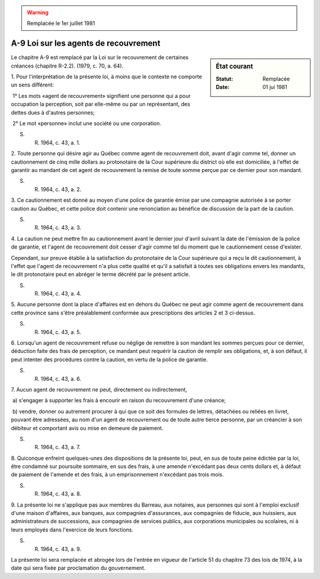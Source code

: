 .. warning:: Remplacée le 1er juillet 1981

.. _A-9:

======================================
A-9 Loi sur les agents de recouvrement
======================================

.. sidebar:: État courant

    :Statut: Remplacée
    :Date: 01 jui 1981

Le chapitre A-9 est remplacé par la Loi sur le recouvrement de certaines créances (chapitre R-2.2).  (1979, c. 70, a. 64).

1. Pour l'interprétation de la présente loi, à moins que le contexte ne comporte un sens différent:

 1° Les mots «agent de recouvrement» signifient une personne qui a pour occupation la perception, soit par elle-même ou par un représentant, des dettes dues à d'autres personnes;

 2° Le mot «personne» inclut une société ou une corporation.

S. R. 1964, c. 43, a. 1.

2. Toute personne qui désire agir au Québec comme agent de recouvrement doit, avant d'agir comme tel, donner un cautionnement de cinq mille dollars au protonotaire de la Cour supérieure du district où elle est domiciliée, à l'effet de garantir au mandant de cet agent de recouvrement la remise de toute somme perçue par ce dernier pour son mandant.

S. R. 1964, c. 43, a. 2.

3. Ce cautionnement est donné au moyen d'une police de garantie émise par une compagnie autorisée à se porter caution au Québec, et cette police doit contenir une renonciation au bénéfice de discussion de la part de la caution.

S. R. 1964, c. 43, a. 3.

4. La caution ne peut mettre fin au cautionnement avant le dernier jour d'avril suivant la date de l'émission de la police de garantie, et l'agent de recouvrement doit cesser d'agir comme tel du moment que le cautionnement cesse d'exister.

Cependant, sur preuve établie à la satisfaction du protonotaire de la Cour supérieure qui a reçu le dit cautionnement, à l'effet que l'agent de recouvrement n'a plus cette qualité et qu'il a satisfait à toutes ses obligations envers les mandants, le dit protonotaire peut en abréger le terme décrété par le présent article.

S. R. 1964, c. 43, a. 4.

5. Aucune personne dont la place d'affaires est en dehors du Québec ne peut agir comme agent de recouvrement dans cette province sans s'être préalablement conformée aux prescriptions des articles 2 et 3 ci-dessus.

S. R. 1964, c. 43, a. 5.

6. Lorsqu'un agent de recouvrement refuse ou néglige de remettre à son mandant les sommes perçues pour ce dernier, déduction faite des frais de perception, ce mandant peut requérir la caution de remplir ses obligations, et, à son défaut, il peut intenter des procédures contre la caution, en vertu de la police de garantie.

S. R. 1964, c. 43, a. 6.

7. Aucun agent de recouvrement ne peut, directement ou indirectement,

 a) s'engager à supporter les frais à encourir en raison du recouvrement d'une créance;

 b) vendre, donner ou autrement procurer à qui que ce soit des formules de lettres, détachées ou reliées en livret, pouvant être adressées, au nom d'un agent de recouvrement ou de toute autre tierce personne, par un créancier à son débiteur et comportant avis ou mise en demeure de paiement.

S. R. 1964, c. 43, a. 7.

8. Quiconque enfreint quelques-unes des dispositions de la présente loi, peut, en sus de toute peine édictée par la loi, être condamné sur poursuite sommaire, en sus des frais, à une amende n'excédant pas deux cents dollars et, à défaut de paiement de l'amende et des frais, à un emprisonnement n'excédant pas trois mois.

S. R. 1964, c. 43, a. 8.

9. La présente loi ne s'applique pas aux membres du Barreau, aux notaires, aux personnes qui sont à l'emploi exclusif d'une maison d'affaires, aux banques, aux compagnies d'assurances, aux compagnies de fiducie, aux huissiers, aux administrateurs de successions, aux compagnies de services publics, aux corporations municipales ou scolaires, ni à leurs employés dans l'exercice de leurs fonctions.

S. R. 1964, c. 43, a. 9.

La présente loi sera remplacée et abrogée lors de l'entrée en vigueur de l'article 51 du chapitre 73 des lois de 1974, à la date qui sera fixée par proclamation du gouvernement.
